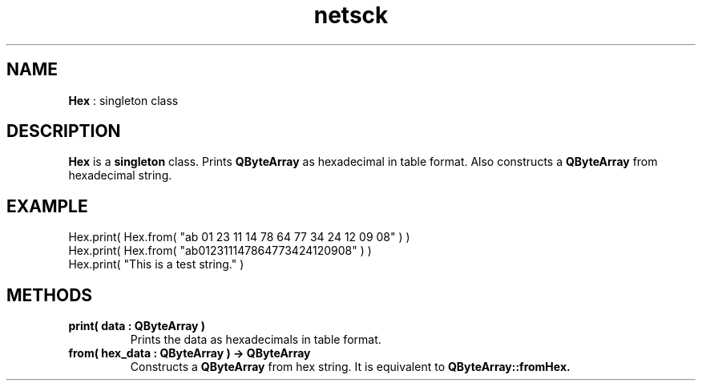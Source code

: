 .TH netsck 7 2021-12-25 "API" "Javascript API Manual"

.SH NAME
.B Hex
: singleton class

.SH DESCRIPTION
.BR Hex
is a
.BR singleton
class.
Prints
.B QByteArray
as hexadecimal in table format.
Also constructs a
.B QByteArray
from hexadecimal string.

.SH EXAMPLE
Hex.print( Hex.from( "ab 01 23 11 14 78 64 77 34 24 12 09 08" ) )
.br
Hex.print( Hex.from( "ab012311147864773424120908" ) )
.br
Hex.print( "This is a test string." )

.SH METHODS
.TP
.B print( data : QByteArray )
Prints the data as hexadecimals in table format.

.TP
.B from( hex_data : QByteArray ) -> QByteArray
Constructs a
.B QByteArray
from hex string.
It is equivalent to
.B QByteArray::fromHex.